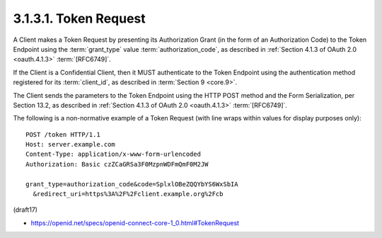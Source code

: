 3.1.3.1.  Token Request
~~~~~~~~~~~~~~~~~~~~~~~~~~~~~~~~~~~~~~~~

A Client makes a Token Request by presenting its Authorization Grant 
(in the form of an Authorization Code) 
to the Token Endpoint 
using the :term:`grant_type` value :term:`authorization_code`, 
as described in :ref:`Section 4.1.3 of OAuth 2.0 <oauth.4.1.3>` :term:`[RFC6749]`. 

If the Client is a Confidential Client, 
then it MUST authenticate to the Token Endpoint 
using the authentication method registered for its :term:`client_id`, 
as described in :term:`Section 9 <core.9>`.

The Client sends the parameters to the Token Endpoint 
using the HTTP POST method and the Form Serialization, per Section 13.2, 
as described in :ref:`Section 4.1.3 of OAuth 2.0 <oauth.4.1.3>` :term:`[RFC6749]`.

The following is a non-normative example of a Token Request 
(with line wraps within values for display purposes only):

::

  POST /token HTTP/1.1
  Host: server.example.com
  Content-Type: application/x-www-form-urlencoded
  Authorization: Basic czZCaGRSa3F0MzpnWDFmQmF0M2JW

  grant_type=authorization_code&code=SplxlOBeZQQYbYS6WxSbIA
    &redirect_uri=https%3A%2F%2Fclient.example.org%2Fcb

(draft17)

- https://openid.net/specs/openid-connect-core-1_0.html#TokenRequest
